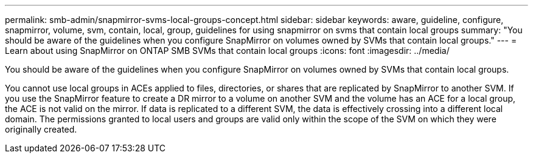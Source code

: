 ---
permalink: smb-admin/snapmirror-svms-local-groups-concept.html
sidebar: sidebar
keywords: aware, guideline, configure, snapmirror, volume, svm, contain, local, group, guidelines for using snapmirror on svms that contain local groups
summary: "You should be aware of the guidelines when you configure SnapMirror on volumes owned by SVMs that contain local groups."
---
= Learn about using SnapMirror on ONTAP SMB SVMs that contain local groups
:icons: font
:imagesdir: ../media/

[.lead]
You should be aware of the guidelines when you configure SnapMirror on volumes owned by SVMs that contain local groups.

You cannot use local groups in ACEs applied to files, directories, or shares that are replicated by SnapMirror to another SVM. If you use the SnapMirror feature to create a DR mirror to a volume on another SVM and the volume has an ACE for a local group, the ACE is not valid on the mirror. If data is replicated to a different SVM, the data is effectively crossing into a different local domain. The permissions granted to local users and groups are valid only within the scope of the SVM on which they were originally created.

// 2025 May 20, ONTAPDOC-2981